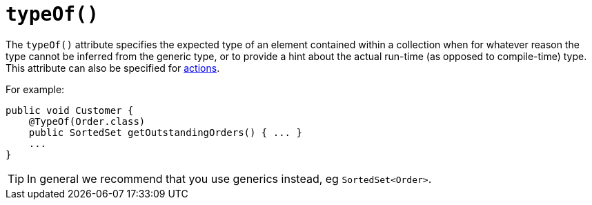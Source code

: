 [[_rgant-Collection_typeOf]]
= `typeOf()`
:Notice: Licensed to the Apache Software Foundation (ASF) under one or more contributor license agreements. See the NOTICE file distributed with this work for additional information regarding copyright ownership. The ASF licenses this file to you under the Apache License, Version 2.0 (the "License"); you may not use this file except in compliance with the License. You may obtain a copy of the License at. http://www.apache.org/licenses/LICENSE-2.0 . Unless required by applicable law or agreed to in writing, software distributed under the License is distributed on an "AS IS" BASIS, WITHOUT WARRANTIES OR  CONDITIONS OF ANY KIND, either express or implied. See the License for the specific language governing permissions and limitations under the License.
:_basedir: ../../
:_imagesdir: images/


The `typeOf()` attribute specifies the expected type of an element contained within a collection when for whatever reason the type cannot be inferred from the generic type, or to provide a hint about the actual run-time (as opposed to compile-time) type.  This attribute can also be specified for xref:rgant.adoc#_rgant-Action_typeOf[actions].

For example:

[source,java]
----
public void Customer {
    @TypeOf(Order.class)
    public SortedSet getOutstandingOrders() { ... }
    ...
}
----

[TIP]
====
In general we recommend that you use generics instead, eg `SortedSet<Order>`.
====


